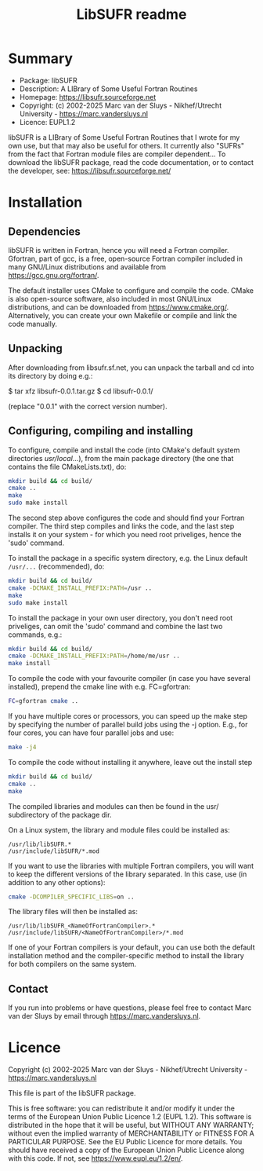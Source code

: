 #+title: LibSUFR readme


* Summary
+ Package:      libSUFR
+ Description:  A LIBrary of Some Useful Fortran Routines
+ Homepage:     https://libsufr.sourceforge.net
+ Copyright:    (c) 2002-2025  Marc van der Sluys - Nikhef/Utrecht University - https://marc.vandersluys.nl
+ Licence:      EUPL1.2

libSUFR is a LIBrary of Some Useful Fortran Routines that I wrote for my own use, but that may also be useful
for others.  It currently also "SUFRs" from the fact that Fortran module files are compiler dependent...  To
download the libSUFR package, read the code documentation, or to contact the developer, see:
https://libsufr.sourceforge.net/



* Installation

** Dependencies

libSUFR is written in Fortran, hence you will need a Fortran compiler.  Gfortran, part of gcc, is a free,
open-source Fortran compiler included in many GNU/Linux distributions and available from
https://gcc.gnu.org/fortran/.

The default installer uses CMake to configure and compile the code.  CMake is also open-source software, also
included in most GNU/Linux distributions, and can be downloaded from https://www.cmake.org/.  Alternatively,
you can create your own Makefile or compile and link the code manually.



** Unpacking

After downloading from libsufr.sf.net, you can unpack the tarball and cd into its
directory by doing e.g.:

  $ tar xfz libsufr-0.0.1.tar.gz
  $ cd libsufr-0.0.1/

(replace "0.0.1" with the correct version number).



** Configuring, compiling and installing

To configure, compile and install the code (into CMake's default system directories /usr/local/...), from the
main package directory (the one that contains the file CMakeLists.txt), do:
#+begin_src bash
  mkdir build && cd build/
  cmake ..
  make
  sudo make install
#+end_src
The second step above configures the code and should find your Fortran compiler.  The third step compiles and
links the code, and the last step installs it on your system - for which you need root priveliges, hence the
'sudo' command.

To install the package in a specific system directory, e.g. the Linux default ~/usr/...~  (recommended), do:
#+begin_src bash
  mkdir build && cd build/
  cmake -DCMAKE_INSTALL_PREFIX:PATH=/usr ..
  make
  sudo make install
#+end_src

To install the package in your own user directory, you don't need root priveliges, can omit the 'sudo' command
and combine the last two commands, e.g.:
#+begin_src bash
  mkdir build && cd build/
  cmake -DCMAKE_INSTALL_PREFIX:PATH=/home/me/usr ..
  make install
#+end_src

To compile the code with your favourite compiler (in case you have several installed), prepend the cmake line
with e.g. FC=gfortran:
#+begin_src bash
  FC=gfortran cmake ..
#+end_src

If you have multiple cores or processors, you can speed up the make step by specifying the number of parallel
build jobs using the -j option.  E.g., for four cores, you can have four parallel jobs and use:
#+begin_src bash
  make -j4
#+end_src

To compile the code without installing it anywhere, leave out the install step
 #+begin_src bash
   mkdir build && cd build/
   cmake ..
   make
 #+end_src
The compiled libraries and modules can then be found in the usr/ subdirectory of the package dir.

On a Linux system, the library and module files could be installed as:
: /usr/lib/libSUFR.*
: /usr/include/libSUFR/*.mod

If you want to use the libraries with multiple Fortran compilers, you will want to 
keep the different versions of the library separated.  In this case, use (in addition 
to any other options):
#+begin_src bash
  cmake -DCOMPILER_SPECIFIC_LIBS=on ..
#+end_src

The library files will then be installed as:
: /usr/lib/libSUFR_<NameOfFortranCompiler>.*
: /usr/include/libSUFR/<NameOfFortranCompiler>/*.mod

If one of your Fortran compilers is your default, you can use both the default installation method and the
compiler-specific method to install the library for both compilers on the same system.


** Contact

If you run into problems or have questions, please feel free to contact Marc van der Sluys by email through
https://marc.vandersluys.nl.




* Licence

Copyright (c) 2002-2025  Marc van der Sluys - Nikhef/Utrecht University - https://marc.vandersluys.nl

This file is part of the libSUFR package.

This is free software: you can redistribute it and/or modify it under the terms of the European Union Public
Licence 1.2 (EUPL 1.2).  This software is distributed in the hope that it will be useful, but WITHOUT ANY
WARRANTY; without even the implied warranty of MERCHANTABILITY or FITNESS FOR A PARTICULAR PURPOSE.  See the
EU Public Licence for more details.  You should have received a copy of the European Union Public Licence
along with this code.  If not, see <https://www.eupl.eu/1.2/en/>.

